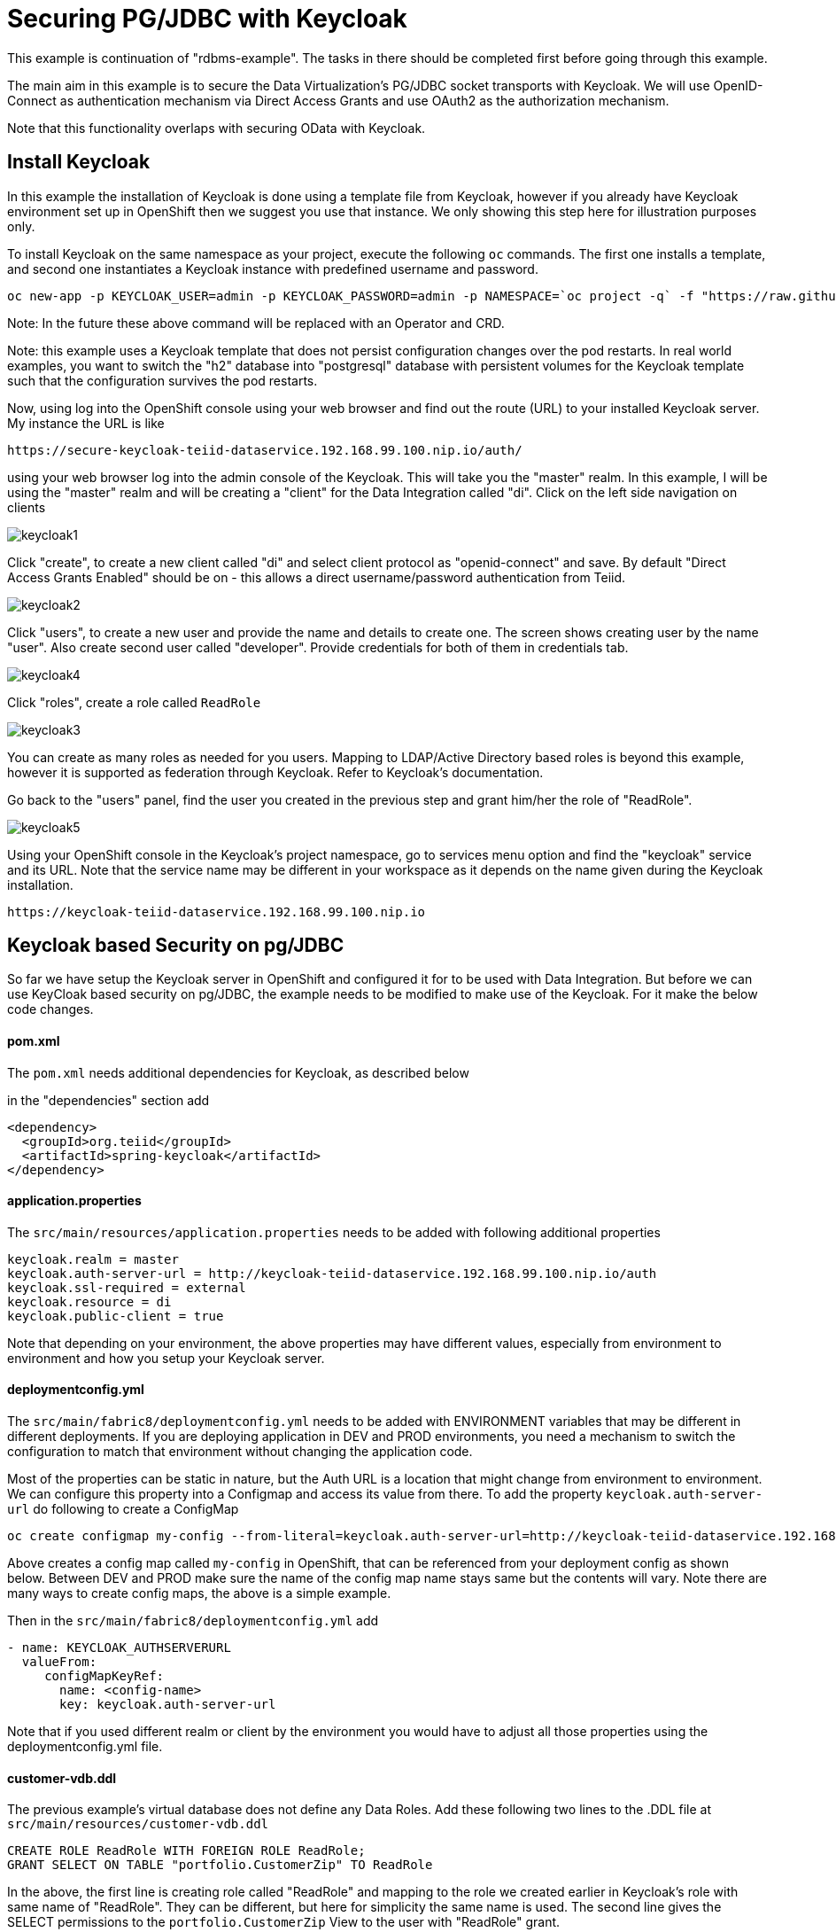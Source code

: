 = Securing PG/JDBC with Keycloak 

This example is continuation of "rdbms-example".  The tasks in there should be completed first before going through this example.

The main aim in this example is to secure the Data Virtualization's PG/JDBC socket transports with Keycloak. We will use OpenID-Connect as authentication mechanism via Direct Access Grants and use OAuth2 as the authorization mechanism. 

Note that this functionality overlaps with securing OData with Keycloak.

== Install Keycloak

In this example the installation of Keycloak is done using a template file from Keycloak, however if you already have Keycloak environment set up in OpenShift then we suggest you use that instance. We only showing this step here for illustration purposes only.

To install Keycloak on the same namespace as your project, execute the following `oc` commands. The first one installs a template, and second one instantiates a Keycloak instance with predefined username and password.

----
oc new-app -p KEYCLOAK_USER=admin -p KEYCLOAK_PASSWORD=admin -p NAMESPACE=`oc project -q` -f "https://raw.githubusercontent.com/jboss-dockerfiles/keycloak/master/openshift-examples/keycloak-https.json"
----

Note: In the future these above command will be replaced with an Operator and CRD.

Note: this example uses a Keycloak template that does not persist configuration changes over the pod restarts. In real world examples, you want to switch the "h2" database into "postgresql" database with persistent volumes for the Keycloak template such that the configuration survives the pod restarts.

Now, using log into the OpenShift console using your web browser and find out the route (URL) to your installed Keycloak server. My instance the URL is like

----
https://secure-keycloak-teiid-dataservice.192.168.99.100.nip.io/auth/
----

using your web browser log into the admin console of the Keycloak. This will take you the "master" realm. In this example, I will be using the "master" realm and will be creating a "client" for the Data Integration called "di". Click on the left side navigation on clients

image:images/keycloak1.png[]

Click "create", to create a new client called "di" and select client protocol as "openid-connect" and save.  By default "Direct Access Grants Enabled" should be on - this allows a direct username/password authentication from Teiid.

image:images/keycloak2.png[]

Click "users", to create a new user and provide the name and details to create one. The screen shows creating user by the name "user". Also create second user called "developer". Provide credentials for both of them in credentials tab.

image:images/keycloak4.png[]

Click "roles", create a role called `ReadRole`

image:images/keycloak3.png[]

You can create as many roles as needed for you users. Mapping to LDAP/Active Directory based roles is beyond this example, however it is supported as federation through Keycloak. Refer to Keycloak's documentation.

Go back to the "users" panel, find the user you created in the previous step and grant him/her the role of "ReadRole".

image:images/keycloak5.png[]

Using your OpenShift console in the Keycloak's project namespace, go to services menu option and find the "keycloak" service and its URL. Note that the service name may be different in your workspace as it depends on the name given during the Keycloak installation.

----
https://keycloak-teiid-dataservice.192.168.99.100.nip.io
----

== Keycloak based Security on pg/JDBC

So far we have setup the Keycloak server in OpenShift and configured it for to be used with Data Integration. But before we can use KeyCloak based security on pg/JDBC, the example needs to be modified to make use of the Keycloak. For it make the below code changes.

==== pom.xml
The `pom.xml` needs additional dependencies for Keycloak, as described below

in the "dependencies" section add

----
<dependency>
  <groupId>org.teiid</groupId>
  <artifactId>spring-keycloak</artifactId>
</dependency> 
----

==== application.properties

The `src/main/resources/application.properties` needs to be added with following additional properties

----
keycloak.realm = master
keycloak.auth-server-url = http://keycloak-teiid-dataservice.192.168.99.100.nip.io/auth
keycloak.ssl-required = external
keycloak.resource = di
keycloak.public-client = true
----

Note that depending on your environment, the above properties may have different values, especially from environment to environment and how you setup your Keycloak server.

==== deploymentconfig.yml

The `src/main/fabric8/deploymentconfig.yml` needs to be added with ENVIRONMENT variables that may be different in different deployments. If you are deploying application in DEV and PROD environments, you need a mechanism to switch the configuration to match that environment without changing the application code.

Most of the properties can be static in nature, but the Auth URL is a location that might change from environment to environment. We can configure this property into a Configmap and access its value from there. To add the property `keycloak.auth-server-url` do following to create a ConfigMap

----
oc create configmap my-config --from-literal=keycloak.auth-server-url=http://keycloak-teiid-dataservice.192.168.99.100.nip.io/auth
----

Above creates a config map called `my-config` in OpenShift, that can be referenced from your deployment config as shown below. Between DEV and PROD make sure the name of the config map name stays same but the contents will vary. Note there are many ways to create config maps, the above is a simple example.

Then in the `src/main/fabric8/deploymentconfig.yml` add

----
- name: KEYCLOAK_AUTHSERVERURL
  valueFrom:
     configMapKeyRef:
       name: <config-name>
       key: keycloak.auth-server-url
----

Note that if you used different realm or client by the environment you would have to adjust all those properties using the deploymentconfig.yml file.

==== customer-vdb.ddl

The previous example's virtual database does not define any Data Roles. Add these following two lines to the .DDL file at `src/main/resources/customer-vdb.ddl`

----
CREATE ROLE ReadRole WITH FOREIGN ROLE ReadRole;
GRANT SELECT ON TABLE "portfolio.CustomerZip" TO ReadRole
----

In the above, the first line is creating role called "ReadRole" and mapping to the role we created earlier in Keycloak's role with same name of "ReadRole". They can be different, but here for simplicity the same name is used. The second line gives the SELECT permissions to the `portfolio.CustomerZip` View to the user with "ReadRole" grant.

== Build Example

Execute following command to build and deploy a custom Teiid image to the OpenShift.

----
$ mvn clean install -Popenshift -Dfabric8.namespace=`oc project -q`
----

== Post Deployment

Now you should see that the image you deployed into the OpenShift is active and running.  To expose the Teiid PG secure port for external access, use:

----
$oc create -f - <<INGRESS
apiVersion: v1
kind: Service
metadata:
  name: security-example-ingress
spec:
  ports:
  - name: teiid-pg-secure
    port: 35443
  type: LoadBalancer 
  selector:
    app: security-example
  sessionAffinity: ClientIP
INGRESS
----

To determine the ip/port run: 

----
$oc get svc security-example-ingress
----

Note that the secure transport will use a private key based upon the OpenShift managed service signing certificate.  See the annotation: "service.alpha.openshift.io/serving-cert-secret-name: service-certs" in the link:src/main/fabric8/pg-secure-svc.yml[pg-secure-svc.yml].

You may similarly choose to expose the Teiid JDBC port, or modify the example to expose the secure Teiid JDBC port.

==  Testing

If you use `user` as the user name when you login, you will be granted to view the data of the customer view. If you used `developer` as the user name, the permission to view the customer data is not granted, as the `developer` user does not have the `ReadRole` role.

There is a simple-jdbc-client example in the directory above.  You may test against the PG host/port exposed by the LoadBalancer by altering its application-pg-secure.properties to match the host and port.  You may of course test against a locally launched instance as well.

Note that if you deploy you client on OpenShift it is possible to trust the service serving certificate, but the mechanics will vary depending upon your platform - for Java please see link:https://developers.redhat.com/blog/2017/11/22/dynamically-creating-java-keystores-openshift/[Dynamically Createing Java Keystores in OpenShift].  This example users the server initContainer logic from that example, but references the upstream Keycloak image rather than RHSSO.
